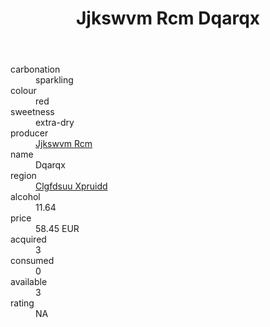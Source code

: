 :PROPERTIES:
:ID:                     2efa6b3b-35b8-4a8e-9998-f81fc7d59aaf
:END:
#+TITLE: Jjkswvm Rcm Dqarqx 

- carbonation :: sparkling
- colour :: red
- sweetness :: extra-dry
- producer :: [[id:f56d1c8d-34f6-4471-99e0-b868e6e4169f][Jjkswvm Rcm]]
- name :: Dqarqx
- region :: [[id:a4524dba-3944-47dd-9596-fdc65d48dd10][Clgfdsuu Xpruidd]]
- alcohol :: 11.64
- price :: 58.45 EUR
- acquired :: 3
- consumed :: 0
- available :: 3
- rating :: NA


